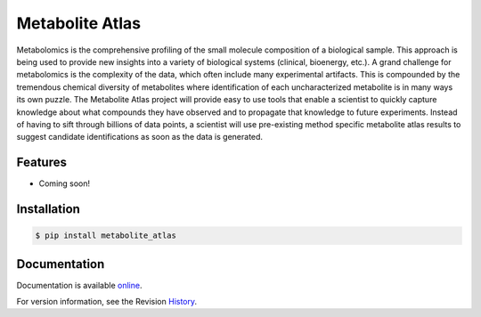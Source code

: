 Metabolite Atlas
================

.. image:: https://coveralls.io/repos/metabolite_atlas/metatlas/badge.png?branch=master
  :target: https://coveralls.io/r/metabolite_atlas/metatlas

Metabolomics is the comprehensive profiling of the small molecule composition of a biological sample. This approach is being used to provide new insights into a variety of biological systems (clinical, bioenergy, etc.). A grand challenge for metabolomics is the complexity of the data, which often include many experimental artifacts. This is compounded by the tremendous chemical diversity of metabolites where identification of each uncharacterized metabolite is in many ways its own puzzle. The Metabolite Atlas project will provide easy to use tools that enable a scientist to quickly capture knowledge about what compounds they have observed and to propagate that knowledge to future experiments. Instead of having to sift through billions of data points, a scientist will use pre-existing method specific metabolite atlas results to suggest candidate identifications as soon as the data is generated.


Features
--------
- Coming soon!



Installation
------------

.. code-block:: bash

    $ pip install metabolite_atlas


Documentation
-------------

Documentation is available online_.

For version information, see the Revision History_.


.. _online: http://metabolite-atlas.github.io/metatlas/

.. _History: https://github.com/metabolite-atlas/metatlas/blob/master/HISTORY.rst
